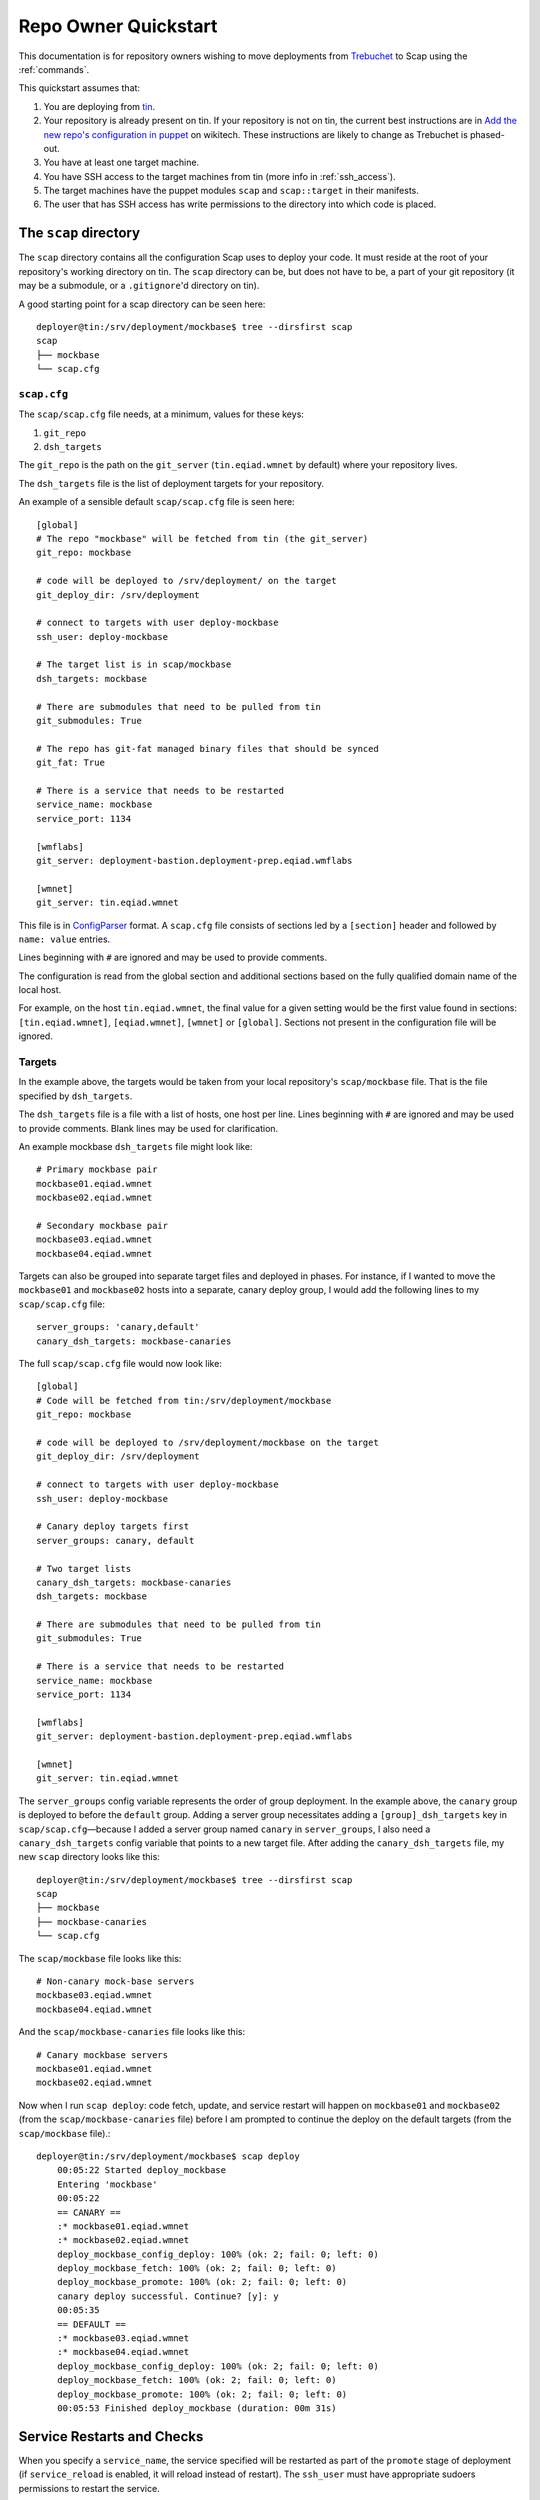 #####################
Repo Owner Quickstart
#####################

This documentation is for repository owners wishing to move deployments
from Trebuchet_ to Scap using the :ref:`commands`.

This quickstart assumes that:

#. You are deploying from tin_.
#. Your repository is already present on tin.
   If your repository is not on tin, the current best instructions are in
   `Add the new repo's configuration in puppet`_ on wikitech. These
   instructions are likely to change as Trebuchet is phased-out.
#. You have at least one target machine.
#. You have SSH access to the target machines from tin (more info in :ref:`ssh_access`).
#. The target machines have the puppet modules ``scap`` and ``scap::target``
   in their manifests.
#. The user that has SSH access has write permissions to the directory
   into which code is placed.

The ``scap`` directory
~~~~~~~~~~~~~~~~~~~~~~

The ``scap`` directory contains all the configuration Scap uses to deploy
your code. It must reside at the root of your repository's working directory
on tin. The ``scap`` directory can be, but does not have to be, a part of your git
repository (it may be a submodule, or a ``.gitignore``'d directory on tin).

A good starting point for a scap directory can be seen here::

    deployer@tin:/srv/deployment/mockbase$ tree --dirsfirst scap
    scap
    ├── mockbase
    └── scap.cfg

.. _scap.cfg:

``scap.cfg``
------------

The ``scap/scap.cfg`` file needs, at a minimum, values for these keys:

#. ``git_repo``
#. ``dsh_targets``

The ``git_repo`` is the path on the ``git_server`` (``tin.eqiad.wmnet`` by
default) where your repository lives.

The ``dsh_targets`` file is the list of deployment targets for your repository.

An example of a sensible default ``scap/scap.cfg`` file is seen here::

    [global]
    # The repo "mockbase" will be fetched from tin (the git_server)
    git_repo: mockbase

    # code will be deployed to /srv/deployment/ on the target
    git_deploy_dir: /srv/deployment

    # connect to targets with user deploy-mockbase
    ssh_user: deploy-mockbase

    # The target list is in scap/mockbase
    dsh_targets: mockbase

    # There are submodules that need to be pulled from tin
    git_submodules: True

    # The repo has git-fat managed binary files that should be synced
    git_fat: True

    # There is a service that needs to be restarted
    service_name: mockbase
    service_port: 1134

    [wmflabs]
    git_server: deployment-bastion.deployment-prep.eqiad.wmflabs

    [wmnet]
    git_server: tin.eqiad.wmnet

This file is in ConfigParser_ format.  A ``scap.cfg`` file consists of
sections led by a ``[section]`` header and followed by ``name: value``
entries.

Lines beginning with ``#`` are ignored and may be used to provide comments.

The configuration is read from the global section and additional sections
based on the fully qualified domain name of the local host.

For example, on the host ``tin.eqiad.wmnet``, the final value for a given
setting would be the first value found in sections:
``[tin.eqiad.wmnet]``, ``[eqiad.wmnet]``, ``[wmnet]`` or ``[global]``.
Sections not present in the configuration file will be ignored.

Targets
-------

In the example above, the targets would be taken from your local repository's
``scap/mockbase`` file. That is the file specified by ``dsh_targets``.

The ``dsh_targets`` file is a file with a list of hosts, one host per line.
Lines beginning with ``#`` are ignored and may be used to provide comments.
Blank lines may be used for clarification.

An example mockbase ``dsh_targets`` file might look like::

    # Primary mockbase pair
    mockbase01.eqiad.wmnet
    mockbase02.eqiad.wmnet

    # Secondary mockbase pair
    mockbase03.eqiad.wmnet
    mockbase04.eqiad.wmnet

Targets can also be grouped into separate target files and deployed in
phases. For instance, if I wanted to move the ``mockbase01`` and ``mockbase02``
hosts into a separate, canary deploy group, I would add the following lines
to my ``scap/scap.cfg`` file::

    server_groups: 'canary,default'
    canary_dsh_targets: mockbase-canaries

The full ``scap/scap.cfg`` file would now look like::

    [global]
    # Code will be fetched from tin:/srv/deployment/mockbase
    git_repo: mockbase

    # code will be deployed to /srv/deployment/mockbase on the target
    git_deploy_dir: /srv/deployment

    # connect to targets with user deploy-mockbase
    ssh_user: deploy-mockbase

    # Canary deploy targets first
    server_groups: canary, default

    # Two target lists
    canary_dsh_targets: mockbase-canaries
    dsh_targets: mockbase

    # There are submodules that need to be pulled from tin
    git_submodules: True

    # There is a service that needs to be restarted
    service_name: mockbase
    service_port: 1134

    [wmflabs]
    git_server: deployment-bastion.deployment-prep.eqiad.wmflabs

    [wmnet]
    git_server: tin.eqiad.wmnet

The ``server_groups`` config variable represents the order of group deployment.
In the example above, the ``canary`` group is deployed to before the ``default`` group.
Adding a server group necessitates adding a ``[group]_dsh_targets`` key
in ``scap/scap.cfg``—because I added a server group named ``canary`` in ``server_groups``,
I also need a ``canary_dsh_targets`` config variable that points to a new
target file. After adding the ``canary_dsh_targets`` file, my new ``scap``
directory looks like this::

    deployer@tin:/srv/deployment/mockbase$ tree --dirsfirst scap
    scap
    ├── mockbase
    ├── mockbase-canaries
    └── scap.cfg

The ``scap/mockbase`` file looks like this::

    # Non-canary mock-base servers
    mockbase03.eqiad.wmnet
    mockbase04.eqiad.wmnet

And the ``scap/mockbase-canaries`` file looks like this::

    # Canary mockbase servers
    mockbase01.eqiad.wmnet
    mockbase02.eqiad.wmnet

Now when I run ``scap deploy``: code fetch, update, and service restart will happen
on ``mockbase01`` and ``mockbase02`` (from the ``scap/mockbase-canaries`` file)
before I am prompted to continue the deploy on the default targets
(from the ``scap/mockbase`` file).::

    deployer@tin:/srv/deployment/mockbase$ scap deploy
        00:05:22 Started deploy_mockbase
        Entering 'mockbase'
        00:05:22
        == CANARY ==
        :* mockbase01.eqiad.wmnet
        :* mockbase02.eqiad.wmnet
        deploy_mockbase_config_deploy: 100% (ok: 2; fail: 0; left: 0)
        deploy_mockbase_fetch: 100% (ok: 2; fail: 0; left: 0)
        deploy_mockbase_promote: 100% (ok: 2; fail: 0; left: 0)
        canary deploy successful. Continue? [y]: y
        00:05:35
        == DEFAULT ==
        :* mockbase03.eqiad.wmnet
        :* mockbase04.eqiad.wmnet
        deploy_mockbase_config_deploy: 100% (ok: 2; fail: 0; left: 0)
        deploy_mockbase_fetch: 100% (ok: 2; fail: 0; left: 0)
        deploy_mockbase_promote: 100% (ok: 2; fail: 0; left: 0)
        00:05:53 Finished deploy_mockbase (duration: 00m 31s)

Service Restarts and Checks
~~~~~~~~~~~~~~~~~~~~~~~~~~~

When you specify a ``service_name``, the service specified will be restarted
as part of the ``promote`` stage of deployment (if ``service_reload`` is
enabled, it will reload instead of restart). The ``ssh_user`` must have
appropriate sudoers permissions to restart the service.

When you specify a ``service_port``, the port specified will be checked to
see if it is accepting connections. By default, the port check on each host
will timeout after 120 seconds. If a service takes a long time to begin
accepting connections, you may need to set the ``service_timeout`` value
to a number > 120.

Command Checks
--------------

User-defined checks may be preformed after any stage of deployment:

#. ``fetch`` when the git repository is fetched to the target machines
#. ``config_deploy`` when any template files are built on targets
#. ``promote`` when the newly fetched code is swapped for the currently live code
#. ``restart_service`` - a service is restarted

.. note:: ``promote`` and ``restart_service`` happen in the same stage, but
          have hooks to allow independent post-stage checks.

User-defined checks are specified in the ``scap/checks.yaml`` file::

    deployer@tin:/srv/deployment/mockbase$ tree --dirsfirst scap
    scap
    ├── checks.yaml
    ├── mockbase
    ├── mockbase-canaries
    └── scap.cfg


The ``checks.yaml`` file is a dictionary of named checks. An example check
for the mockbase repository is to ensure that a particular end-point gives
a valid response to an HTTP request on localhost::

    checks:
      mockbase_responds:
        type: command
        stage: promote
        command: curl -Ss localhost:1134
        timeout: 60

Now, after the ``service_name`` is restarted, and after the ``service_port`` is
checked, at the end of the ``promote`` stage, the ``mockbase_responds`` check
will run. If the exit status of the command is non-zero, the deployer will be
notified and deployment will fail. If a check exceeds the given ``timeout``
(30 seconds by default if none if specified), the check will also fail.

In the example above, the user-defined check will happen for every service group.
If I wanted to only run this check for the ``canary`` deploy group, I would modify
``scap/checks.yaml`` to specifiy the ``group``::

    checks:
      mockbase_responds:
        type: command
        stage: promote
        group: canary
        command: curl -Ss localhost:1134
        timeout: 60

In addition to the ``command``-type checks, you can also run any :ref:`nrpe`
that are defined in ``/etc/nagios/nrpe.d``. For example, if, in addition to
cURLing a known end-point, you wanted to check disk-space at the end
of the fetch stage for all groups using the NRPE check at
``/etc/nagios/nrpe.d/check_disk_space.cfg``, you could modify
``scap/checks.yaml`` and specify an ``nrpe``-type check::

    checks:
      mockbase_responds:
        type: command
        stage: promote
        group: canary
        command: curl -Ss localhost:1134
        timeout: 60

      check_diskspace:
        type: nrpe
        stage: fetch
        command: check_disk_space

No additional ``scap/scap.cfg`` variables are required to run the checks in
``scap/checks.yaml``: if the file doesn't exist, no user-defined checks are run.

Config file deploy
~~~~~~~~~~~~~~~~~~

Scap supports target-local rendering of jinja2_ templated configuration files.
To render a file template on a target, place the template in the ``templates``
directory of your repository's ``scap`` directory. You will also need to
create a ``scap/config-files.yaml`` file to control rendered config templates::

    deployer@tin:/srv/deployment/mockbase$ tree --dirsfirst scap
    scap
    ├── templates
    │   └── config.yaml.j2
    ├── checks.yaml
    ├── config-files.yaml
    ├── mockbase
    ├── mockbase-canaries
    └── scap.cfg

``scap/config-files.yaml`` is a list of configuration files keyed by
their final location and supporting two properties: ``template`` and
``remote_vars``.

As an example, let's add mockbase's configuration file to the
``scap/templates/config.yaml.j2`` file::

    ---
    info:
      name: mockbase

Now, let's configure Scap to deploy this file to ``/etc/mockbase/config.yaml``
by specifying the target and the template in the ``scap/config-files.yaml``
file::

    ---
    /etc/mockbase/config.yaml:
      template: config.yaml.j2

Additionally, we have to tell Scap that configuration deployment is enabled for
this service by adding the following directive to ``scap/scap.cfg``::

    config_deploy: True

During the next ``scap deploy`` run, in the ``config_deploy`` phase, this template
will be fetched from tin (the ``git_server``) and symlinked to its final
location at ``/etc/mockbase/config.yaml``.

Config Template Variables
-------------------------

The jinja2_ template files inside the ``scap/templates`` directory are fully
jinja-syntax-capable. Variables and looping constructs are fully supported.

The master variable file for templates is called ``vars.yaml`` and is located
inside the ``scap`` directory::

    deployer@tin:/srv/deployment/mockbase$ tree --dirsfirst scap
    scap
    ├── templates
    │   └── config.yaml.j2
    ├── checks.yaml
    ├── config-files.yaml
    ├── mockbase
    ├── mockbase-canaries
    ├── scap.cfg
    └── vars.yaml

Any variables specified in ``scap/vars.yaml`` will be used to render a template
before it is symlinked into place. For example, let's add the variables
``last_deployer`` and ``bar`` into our ``scap/templates/config.yaml.j2`` file::

    ---
    info:
      name: mockbase

    deployer: {{ last_deployer }}
    foo: {{ bar }}

Alternatively, you may also use the ERB-style delimiters in your config templates
by specifying a directive for the given template in ``scap/config-file.yaml``::

    ---
    /etc/mockbase/config.yaml:
      template: config.yaml.j2
      erb_syntax: True

And we'll add the corresponding values to the ``scap/vars.yaml`` file::

    last_deployer: Scappy, the scap pig
    foo: bar

After another ``scap deploy``, the final rendered file at ``/etc/mockbase/config.yaml``
will read::

    ---
    info:
      name: mockbase

    deployer: Scappy, the scap pig
    foo: bar

Remote Variable Files
---------------------

An additional source of variables for rendered templates is specified in the
``scap/config-files.yaml`` file using the ``remote_vars`` template property.
``remote_vars`` is a path on a target to a yaml file, the contents of which will
override the values specified in ``scap/vars.yaml``. For example, if I had
Puppet geneate a file for each host at ``/var/mockbase/dynamic-config.yaml``
with the contents::

    ---
    hostname: mockbase01
    ip_address: 10.10.10.1

I could then use these variables in any of my local ``scap/templates`` by
specifying the ``remote_vars`` property in the ``scap/config-files.yaml``
file::

    ---
    /etc/mockbase/config.yaml:
      template: config.yaml.j2
      remote_vars: /var/mockbase/dynamic-config.yaml

Then update my template to use those additional variables supplied by the
``remote_vars`` file::

    ---
    info:
      name: {{ hostname }}

    deployer: {{ last_deployer }}
    foo: {{ bar }}
    localhost_public_ip: {{ ip_address }}

The final rendered template at ``/etc/mockbase/config.yaml`` on ``mockbase01``
would read::

    ---
    info:
      name: mockbase01

    deployer: Scappy, the scap pig
    foo: bar
    localhost_public_ip: 10.10.10.1

Environments
~~~~~~~~~~~~

There are times when a repository may need a different configuration depending on
the environment into which it is deployed. Staging vs production vs beta
may all need different configurations. This is the use-case of the
``--environment`` flag and the ``environments`` directory.

Running a mockbase ``scap deploy`` with a different environment means that every
configuration file will first be searched-for under the ``scap/environments/[environment]``
directory before falling-back to the global configuration file.

For example, if the ``/etc/mockbase/config.yaml`` file needed to have an
additional ``beta: true`` parameter in its template file, I could override
the template in the ``beta`` environment::

    deployer@tin:/srv/deployment/mockbase$ tree --dirsfirst scap
    scap
    ├── environments
    │   └── beta
    │       └── templates
    │           └── config.yaml.j2
    ├── templates
    │   └── config.yaml.j2
    ├── checks.yaml
    ├── config-files.yaml
    ├── mockbase
    ├── mockbase-canaries
    ├── scap.cfg
    └── vars.yaml

Inside the ``scap/environments/beta/templates/config.yaml.j2`` file, I would
simply have a template complete with the new beta boolean::

    ---
    info:
      name: {{ hostname }}

    deployer: {{ last_deployer }}
    foo: {{ bar }}
    localhost_public_ip: {{ ip_address }}
    beta: true

Combined-environments ``vars.yaml``
-----------------------------------

All extant files in an environment shadow their global counterparts with the
exception of ``vars.yaml``. Adding an environment-specific ``vars.yaml``
will override any variables set in both the global ``vars.yaml``
file and the environment-specific ``vars.yaml`` file, but will inherit any variable
values that aren't set in the environment-specific
``vars.yaml`` that are set in the global ``vars.yaml``.

For example, if I wanted to set the ``/etc/mockbase/config.yaml`` variable
``foo`` to the value ``baz`` in the ``beta`` environment, I could do so
by first creating an environment-specific ``vars.yaml``::

    deployer@tin:/srv/deployment/mockbase$ tree --dirsfirst scap
    scap
    ├── environments
    │   └── beta
    │       ├── templates
    │       │   └── config.yaml.j2
    │       └── vars.yaml
    ├── templates
    │   └── config.yaml.j2
    ├── checks.yaml
    ├── config-files.yaml
    ├── mockbase
    ├── mockbase-canaries
    ├── scap.cfg
    └── vars.yaml

Contents of ``scap/environments/beta/vars.yaml``::

    ---
    foo: baz

Final rendered content of ``/etc/mockbase/config.yaml`` after running
``scap deploy --environment beta``::

    ---
    info:
      name: mockbase01

    deployer: Scappy, the scap pig
    foo: baz
    localhost_public_ip: 10.10.10.1
    beta: true

.. _trebuchet: https://wikitech.wikimedia.org/wiki/Trebuchet
.. _tin: https://wikitech.wikimedia.org/wiki/Tin
.. _add the new repo's configuration in puppet: https://wikitech.wikimedia.org/wiki/Trebuchet#Add_the_new_repo.27s_configuration_to_puppet
.. _configparser: https://docs.python.org/2/library/configparser.html
.. _jinja2: http://jinja.pocoo.org/docs/dev/
